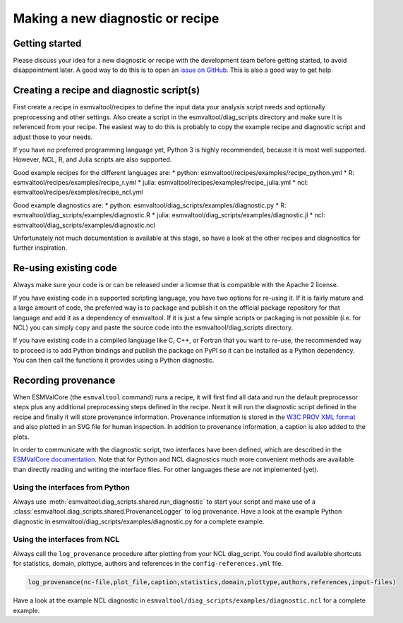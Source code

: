 .. _new-diagnostic:

*********************************
Making a new diagnostic or recipe
*********************************

Getting started
===============

Please discuss your idea for a new diagnostic or recipe with the development team before getting started,
to avoid disappointment later. A good way to do this is to open an
`issue on GitHub <https://github.com/ESMValGroup/ESMValTool/issues>`_.
This is also a good way to get help.

Creating a recipe and diagnostic script(s)
==========================================
First create a recipe in esmvaltool/recipes to define the input data your analysis script needs
and optionally preprocessing and other settings. Also create a script in the esmvaltool/diag_scripts directory
and make sure it is referenced from your recipe. The easiest way to do this is probably to copy the example recipe
and diagnostic script and adjust those to your needs.

If you have no preferred programming language yet, Python 3 is highly recommended, because it is most well supported.
However, NCL, R, and Julia scripts are also supported.

Good example recipes for the different languages are:
* python: esmvaltool/recipes/examples/recipe_python.yml
* R: esmvaltool/recipes/examples/recipe_r.yml
* julia: esmvaltool/recipes/examples/recipe_julia.yml
* ncl: esmvaltool/recipes/examples/recipe_ncl.yml

Good example diagnostics are:
* python: esmvaltool/diag_scripts/examples/diagnostic.py
* R: esmvaltool/diag_scripts/examples/diagnostic.R
* julia: esmvaltool/diag_scripts/examples/diagnostic.jl
* ncl: esmvaltool/diag_scripts/examples/diagnostic.ncl

Unfortunately not much documentation is available at this stage,
so have a look at the other recipes and diagnostics for further inspiration.

Re-using existing code
======================
Always make sure your code is or can be released under a license that is compatible with the Apache 2 license.

If you have existing code in a supported scripting language, you have two options for re-using it. If it is fairly
mature and a large amount of code, the preferred way is to package and publish it on the
official package repository for that language and add it as a dependency of esmvaltool.
If it is just a few simple scripts or packaging is not possible (i.e. for NCL) you can simply copy
and paste the source code into the esmvaltool/diag_scripts directory.

If you have existing code in a compiled language like
C, C++, or Fortran that you want to re-use, the recommended way to proceed is to add Python bindings and publish
the package on PyPI so it can be installed as a Python dependency. You can then call the functions it provides
using a Python diagnostic.

Recording provenance
====================
When ESMValCore (the ``esmvaltool`` command) runs a recipe, it will first find all data and run the default preprocessor steps plus any
additional preprocessing steps defined in the recipe. Next it will run the diagnostic script defined in the recipe
and finally it will store provenance information. Provenance information is stored in the
`W3C PROV XML format <https://www.w3.org/TR/prov-xml/>`_
and also plotted in an SVG file for human inspection. In addition to provenance information, a caption is also added
to the plots.

In order to communicate with the diagnostic script, two interfaces have been defined, which are described in the `ESMValCore documentation <https://esmvaltool.readthedocs.io/projects/esmvalcore/en/latest/interfaces.html>`_.
Note that for Python and NCL diagnostics much more convenient methods are available than
directly reading and writing the interface files. For other languages these are not implemented (yet).

Using the interfaces from Python
--------------------------------
Always use :meth:`esmvaltool.diag_scripts.shared.run_diagnostic` to start your script and make use of a
:class:`esmvaltool.diag_scripts.shared.ProvenanceLogger` to log provenance. Have a look at the example
Python diagnostic in esmvaltool/diag_scripts/examples/diagnostic.py for a complete example.

Using the interfaces from NCL
-----------------------------
Always call the ``log_provenance`` procedure after plotting from your NCL diag_script. You could find available shortcuts for
statistics, domain, plottype, authors and references in the ``config-references.yml`` file.

.. code-block:: console

  log_provenance(nc-file,plot_file,caption,statistics,domain,plottype,authors,references,input-files)

Have a look at the example NCL diagnostic in ``esmvaltool/diag_scripts/examples/diagnostic.ncl`` for a complete example.
